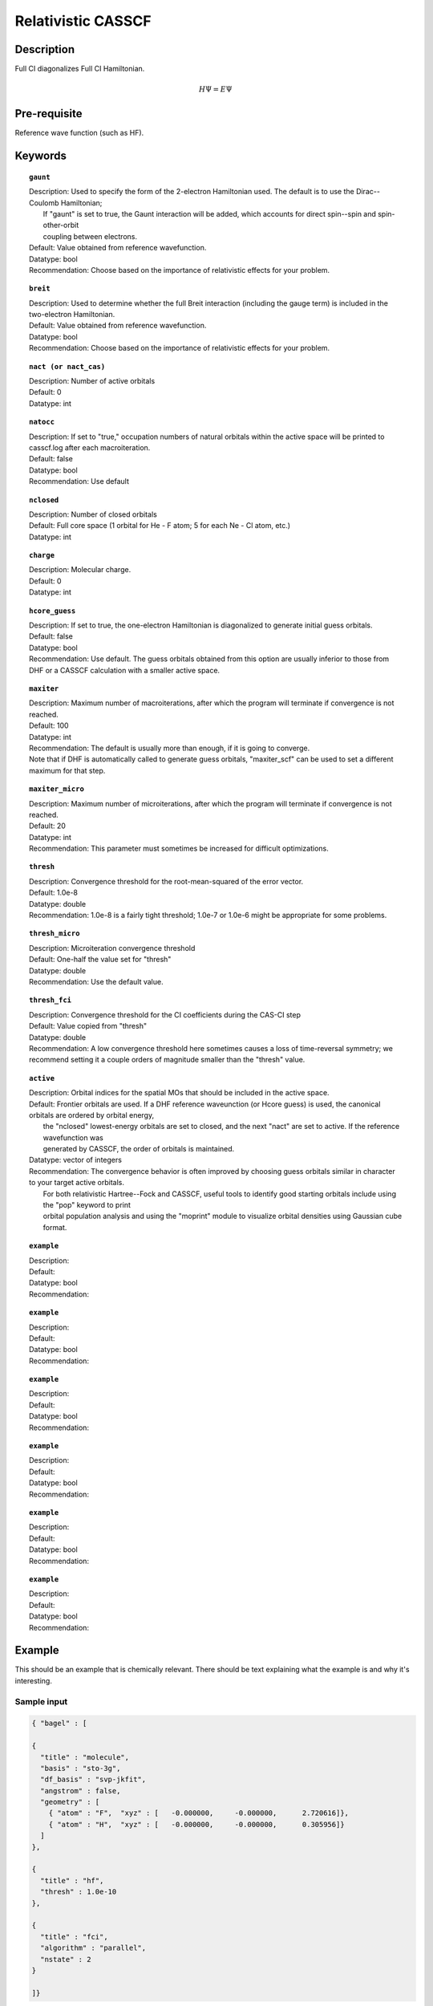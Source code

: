 .. _multi:

*******************
Relativistic CASSCF
*******************

Description
===========
Full CI diagonalizes Full CI Hamiltonian.

.. math::
  H\Psi = E\Psi

Pre-requisite
=============
Reference wave function (such as HF).

Keywords
========
.. topic:: ``gaunt``

   | Description:  Used to specify the form of the 2-electron Hamiltonian used.  The default is to use the Dirac--Coulomb Hamiltonian;
   |     If "gaunt" is set to true, the Gaunt interaction will be added, which accounts for direct spin--spin and spin-other-orbit 
   |     coupling between electrons.  
   | Default: Value obtained from reference wavefunction.  
   | Datatype: bool
   | Recommendation:  Choose based on the importance of relativistic effects for your problem.  

.. topic:: ``breit``

   | Description:  Used to determine whether the full Breit interaction (including the gauge term) is included in the two-electron Hamiltonian.  
   | Default: Value obtained from reference wavefunction.  
   | Datatype: bool
   | Recommendation:  Choose based on the importance of relativistic effects for your problem.  

.. topic:: ``nact (or nact_cas)``

   | Description: Number of active orbitals
   | Default: 0
   | Datatype: int

.. topic:: ``natocc``

   | Description: If set to "true," occupation numbers of natural orbitals within the active space will be printed to casscf.log after each macroiteration.
   | Default: false
   | Datatype: bool
   | Recommendation:  Use default

.. topic:: ``nclosed``

   | Description:  Number of closed orbitals
   | Default: Full core space (1 orbital for He - F atom; 5 for each Ne - Cl atom, etc.)
   | Datatype: int

.. topic:: ``charge``

   | Description:  Molecular charge.  
   | Default: 0
   | Datatype: int

.. topic:: ``hcore_guess``

   | Description:  If set to true, the one-electron Hamiltonian is diagonalized to generate initial guess orbitals.  
   | Default: false
   | Datatype: bool
   | Recommendation:  Use default.  The guess orbitals obtained from this option are usually inferior to those from DHF or a CASSCF calculation with a smaller active space.   

.. topic:: ``maxiter``

   | Description:  Maximum number of macroiterations, after which the program will terminate if convergence is not reached.  
   | Default: 100
   | Datatype: int
   | Recommendation:  The default is usually more than enough, if it is going to converge.  
   | Note that if DHF is automatically called to generate guess orbitals, "maxiter_scf" can be used to set a different maximum for that step.  

.. topic:: ``maxiter_micro``

   | Description:  Maximum number of microiterations, after which the program will terminate if convergence is not reached.  
   | Default: 20
   | Datatype: int
   | Recommendation:  This parameter must sometimes be increased for difficult optimizations.  

.. topic:: ``thresh``

   | Description:  Convergence threshold for the root-mean-squared of the error vector.  
   | Default: 1.0e-8
   | Datatype: double
   | Recommendation:  1.0e-8 is a fairly tight threshold; 1.0e-7 or 1.0e-6 might be appropriate for some problems.  

.. topic:: ``thresh_micro``

   | Description:  Microiteration convergence threshold
   | Default:  One-half the value set for "thresh"
   | Datatype: double
   | Recommendation:  Use the default value.

.. topic:: ``thresh_fci``

   | Description:  Convergence threshold for the CI coefficients during the CAS-CI step
   | Default:  Value copied from "thresh"
   | Datatype: double
   | Recommendation:  A low convergence threshold here sometimes causes a loss of time-reversal symmetry; we recommend setting it a couple orders of magnitude smaller than the "thresh" value.  

.. topic:: ``active``

   | Description:  Orbital indices for the spatial MOs that should be included in the active space.  
   | Default:  Frontier orbitals are used.  If a DHF reference waveunction (or Hcore guess) is used, the canonical orbitals are ordered by orbital energy, 
   |     the "nclosed" lowest-energy orbitals are set to closed, and the next "nact" are set to active.  If the reference wavefunction was 
   |     generated by CASSCF, the order of orbitals is maintained.  
   | Datatype: vector of integers
   | Recommendation:  The convergence behavior is often improved by choosing guess orbitals similar in character to your target active orbitals.  
   |     For both relativistic Hartree--Fock and CASSCF, useful tools to identify good starting orbitals include using the "pop" keyword to print 
   |     orbital population analysis and using the "moprint" module to visualize orbital densities using Gaussian cube format.  

.. topic:: ``example``

   | Description:  
   | Default: 
   | Datatype: bool
   | Recommendation:  

.. topic:: ``example``

   | Description:  
   | Default: 
   | Datatype: bool
   | Recommendation:  

.. topic:: ``example``

   | Description:  
   | Default: 
   | Datatype: bool
   | Recommendation:  

.. topic:: ``example``

   | Description:  
   | Default: 
   | Datatype: bool
   | Recommendation:  

.. topic:: ``example``

   | Description:  
   | Default: 
   | Datatype: bool
   | Recommendation:  

.. topic:: ``example``

   | Description:  
   | Default: 
   | Datatype: bool
   | Recommendation:  


Example
=======
This should be an example that is chemically relevant. There should be text explaining what the example is and why it's interesting.

Sample input
------------

.. code-block:: javascript 

   { "bagel" : [

   {
     "title" : "molecule",
     "basis" : "sto-3g",
     "df_basis" : "svp-jkfit",
     "angstrom" : false,
     "geometry" : [
       { "atom" : "F",  "xyz" : [   -0.000000,     -0.000000,      2.720616]},
       { "atom" : "H",  "xyz" : [   -0.000000,     -0.000000,      0.305956]}
     ]
   },

   {
     "title" : "hf",
     "thresh" : 1.0e-10
   },

   {
     "title" : "fci",
     "algorithm" : "parallel",
     "nstate" : 2
   }

   ]}


Some information about the output should also be included. This will not be entire output but enough for the reader to know their calculation worked.

.. figure:: figure/example.png
    :width: 200px
    :align: center
    :alt: alternate text
    :figclass: align-center

    This is an example of how to insert a figure. 

References
==========

+-----------------------------------------------+-----------------------------------------------------------------------+
|          Description of Reference             |                          Reference                                    | 
+===============================================+=======================================================================+
| Reference was used for...                     | John Doe and Jane Doe. J. Chem. Phys. 1980, 5, 120-124.               |
+-----------------------------------------------+-----------------------------------------------------------------------+
| Reference was used for...                     | John Doe and Jane Doe. J. Chem. Phys. 1980, 5, 120-124.               |
+-----------------------------------------------+-----------------------------------------------------------------------+

